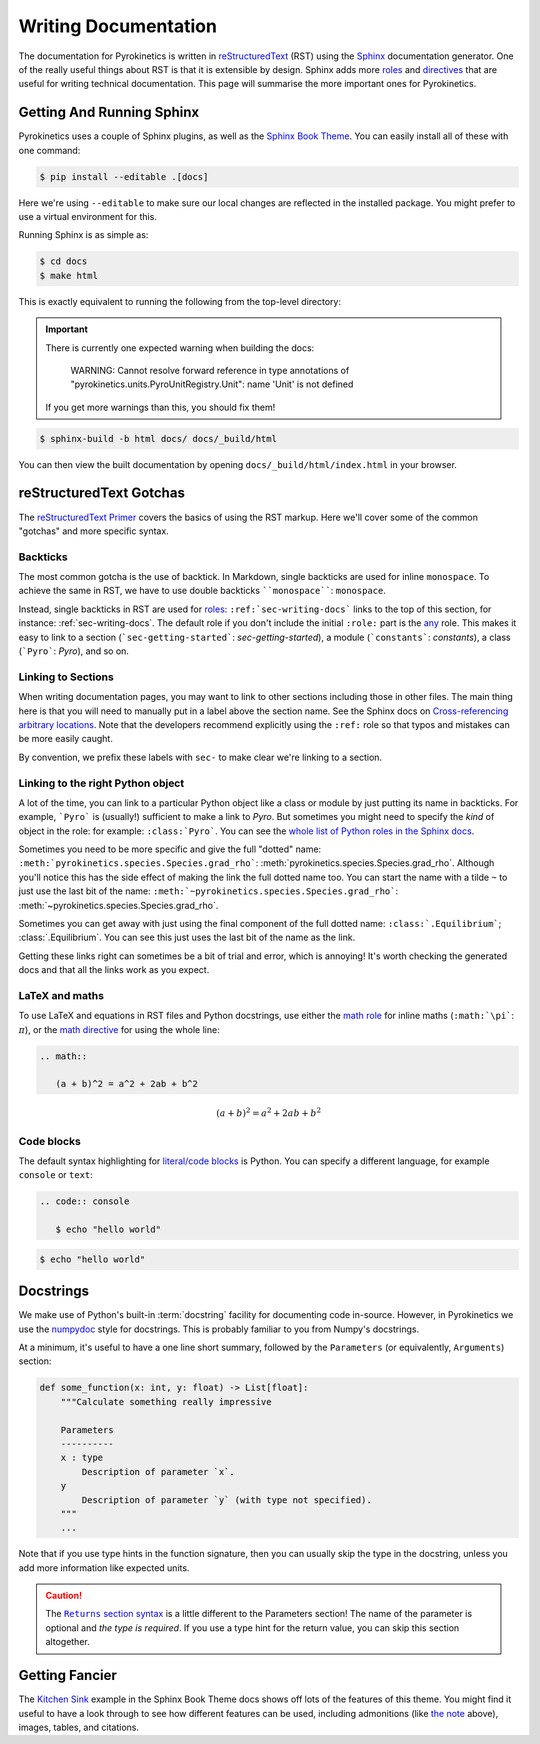 .. _sec-writing-docs:

=======================
 Writing Documentation
=======================

The documentation for Pyrokinetics is written in `reStructuredText`_ (RST) using
the `Sphinx`_ documentation generator. One of the really useful things about RST
is that it is extensible by design. Sphinx adds more `roles`_ and `directives`_
that are useful for writing technical documentation. This page will summarise
the more important ones for Pyrokinetics.

.. _sec-install-sphinx:

Getting And Running Sphinx
==========================

Pyrokinetics uses a couple of Sphinx plugins, as well as the `Sphinx Book
Theme`_. You can easily install all of these with one command:

.. code:: console

    $ pip install --editable .[docs]

Here we're using ``--editable`` to make sure our local changes are reflected in
the installed package. You might prefer to use a virtual environment for this.

Running Sphinx is as simple as:

.. code:: console

    $ cd docs
    $ make html

This is exactly equivalent to running the following from the top-level directory:

.. important::

   There is currently one expected warning when building the docs:

      WARNING: Cannot resolve forward reference in type annotations of
      "pyrokinetics.units.PyroUnitRegistry.Unit": name 'Unit' is not defined

   If you get more warnings than this, you should fix them!

.. code:: console

    $ sphinx-build -b html docs/ docs/_build/html

You can then view the built documentation by opening
``docs/_build/html/index.html`` in your browser.


reStructuredText Gotchas
========================

The `reStructuredText Primer`_ covers the basics of using the RST markup. Here
we'll cover some of the common "gotchas" and more specific syntax.

Backticks
---------

The most common gotcha is the use of backtick. In Markdown, single backticks
are used for inline ``monospace``. To achieve the same in RST, we have to use
double backticks ````monospace````: ``monospace``.

.. This is a comment: you'll notice we use four backticks in order to get two
   literal backticks in the inline monospace syntax.

Instead, single backticks in RST are used for `roles`_:
``:ref:`sec-writing-docs``` links to the top of this section, for instance:
:ref:`sec-writing-docs`. The default role if you don't include the initial
``:role:`` part is the `any`_ role. This makes it easy to link to a section
(```sec-getting-started```: `sec-getting-started`), a module (```constants```:
`constants`), a class (```Pyro```: `Pyro`), and so on.

.. _sec-section-links:

Linking to Sections
-------------------

When writing documentation pages, you may want to link to other sections
including those in other files. The main thing here is that you will need to
manually put in a label above the section name. See the Sphinx docs on
`Cross-referencing arbitrary locations`_. Note that the developers recommend
explicitly using the ``:ref:`` role so that typos and mistakes can be more
easily caught.

By convention, we prefix these labels with ``sec-`` to make clear we're linking
to a section.

Linking to the right Python object
----------------------------------

A lot of the time, you can link to a particular Python object like a class or
module by just putting its name in backticks. For example, ```Pyro``` is
(usually!) sufficient to make a link to `Pyro`. But sometimes you might need to
specify the *kind* of object in the role: for example: ``:class:`Pyro```. You
can see the `whole list of Python roles in the Sphinx docs`_.

Sometimes you need to be more specific and give the full "dotted" name:
``:meth:`pyrokinetics.species.Species.grad_rho```:
:meth:`pyrokinetics.species.Species.grad_rho`. Although you'll notice this has
the side effect of making the link the full dotted name too. You can start the
name with a tilde ``~`` to just use the last bit of the name:
``:meth:`~pyrokinetics.species.Species.grad_rho```:
:meth:`~pyrokinetics.species.Species.grad_rho`.

Sometimes you can get away with just using the final component of the full
dotted name: ``:class:`.Equilibrium```; :class:`.Equilibrium`. You can see this
just uses the last bit of the name as the link.

Getting these links right can sometimes be a bit of trial and error, which is
annoying! It's worth checking the generated docs and that all the links work as
you expect.

LaTeX and maths
---------------

To use LaTeX and equations in RST files and Python docstrings, use either the
`math role`_ for inline maths (``:math:`\pi```: :math:`\pi`), or the `math
directive`_ for using the whole line:

.. code:: rst

   .. math::

      (a + b)^2 = a^2 + 2ab + b^2

.. math::

   (a + b)^2 = a^2 + 2ab + b^2

Code blocks
-----------

The default syntax highlighting for `literal/code blocks`_ is Python. You can
specify a different language, for example ``console`` or ``text``:

.. code:: rst

   .. code:: console

      $ echo "hello world"

.. code:: console

    $ echo "hello world"


Docstrings
==========

We make use of Python's built-in :term:`docstring` facility for documenting code
in-source. However, in Pyrokinetics we use the `numpydoc`_ style for
docstrings. This is probably familiar to you from Numpy's docstrings.

At a minimum, it's useful to have a one line short summary, followed by the
``Parameters`` (or equivalently, ``Arguments``) section:

.. code:: python

    def some_function(x: int, y: float) -> List[float]:
        """Calculate something really impressive

        Parameters
        ----------
        x : type
            Description of parameter `x`.
        y
            Description of parameter `y` (with type not specified).
        """
        ...

Note that if you use type hints in the function signature, then you can usually
skip the type in the docstring, unless you add more information like expected
units.

.. caution::
   :name: returns-syntax

   The |Returns section syntax|_ is a little different to
   the Parameters section! The name of the parameter is optional and *the type
   is required*. If you use a type hint for the return value, you can skip this
   section altogether.

Getting Fancier
===============

The `Kitchen Sink`_ example in the Sphinx Book Theme docs shows
off lots of the features of this theme. You might find it useful to have a look
through to see how different features can be used, including admonitions (like
`the note <returns-syntax_>`_ above), images, tables, and citations.

.. _reStructuredText Primer:
.. _reStructuredText: https://www.sphinx-doc.org/en/master/usage/restructuredtext/basics.html
.. _Sphinx: https://www.sphinx-doc.org/en/master/index.html
.. _roles: https://www.sphinx-doc.org/en/master/usage/restructuredtext/roles.html
.. _directives: https://www.sphinx-doc.org/en/master/usage/restructuredtext/directives.html
.. _Sphinx Book Theme: https://sphinx-book-theme.readthedocs.io/en/stable/
.. _any: https://www.sphinx-doc.org/en/master/usage/restructuredtext/roles.html#role-any
.. _Cross-referencing arbitrary locations:
   https://www.sphinx-doc.org/en/master/usage/restructuredtext/roles.html#ref-role
.. _math role:
   https://www.sphinx-doc.org/en/master/usage/restructuredtext/roles.html#math
.. _math directive:
   https://www.sphinx-doc.org/en/master/usage/restructuredtext/directives.html#directive-math
.. _literal/code blocks:
   https://www.sphinx-doc.org/en/master/usage/restructuredtext/basics.html#literal-blocks
.. _numpydoc: https://numpydoc.readthedocs.io/en/latest/format.html
.. _Kitchen Sink:
   https://sphinx-book-theme.readthedocs.io/en/stable/reference/kitchen-sink/index.html

.. |Returns section syntax| replace:: ``Returns`` section syntax
.. _Returns section syntax:
   https://numpydoc.readthedocs.io/en/latest/format.html#returns

.. _whole list of Python roles in the Sphinx docs:
   https://www.sphinx-doc.org/en/master/usage/restructuredtext/domains.html#python-roles
